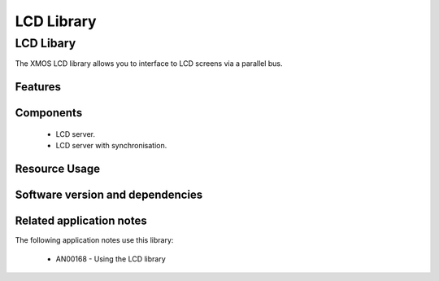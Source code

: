 LCD Library
===========

LCD Libary
-----------

The XMOS LCD library allows you to interface to LCD screens via a
parallel bus.

Features
........

.. sidebysidelist::

   * Standard component to support different types LCD displays with RGB 565,
   * Resolution of up to 800 * 480 pixels,
   * Up to 62.5 MHz pixel clock,
   * Hsync/Vsync and/or Data_Enable signal interfaces supported,
   * Configurable porch timings.

Components
...........

 * LCD server.
 * LCD server with synchronisation.
 
 
Resource Usage
..............

.. resusage::
  :widths: 6 1 4 1 1 1

  * - configuration: LCD server, 16 bit data, sync mode: DE
    - globals: out buffered port:32 lcd_rgb = XS1_PORT_16B;out port lcd_clk=XS1_PORT_1I;out port lcd_data_enabled=XS1_PORT_1L;;clock lcd_cb=XS1_CLKBLK_1;
    - locals:  streaming chan c_lcd;
    - fn: lcd_server(c_lcd,lcd_rgb,lcd_clk,lcd_data_enabled,null,null,lcd_cb,480,272,5,40,0,8,8,0,data16_port16,2);
    - pins: 18
    - ports: 2 (1-bit), 1 (16-bit)

  * - configuration: LCD server, 16 bit data, sync mode: h_sync, v_sync
    - globals: out buffered port:32 lcd_rgb = XS1_PORT_16B;out port lcd_clk=XS1_PORT_1I;out buffered port:32   lcd_h_sync=XS1_PORT_1J;out port lcd_v_sync=XS1_PORT_1K;clock lcd_cb=XS1_CLKBLK_1;
    - locals:  streaming chan c_lcd;
    - fn: lcd_server(c_lcd,lcd_rgb,lcd_clk,null,lcd_h_sync,lcd_v_sync,lcd_cb,480,272,5,40,1,8,8,1,data16_port16,2);
    - pins: 19
    - ports: 3 (1-bit), 1 (16-bit)

  * - configuration: LCD server, 16 bit data, sync mode: h_sync, v_sync, DE
    - globals: out buffered port:32 lcd_rgb = XS1_PORT_16B;out port lcd_clk=XS1_PORT_1I;out port lcd_data_enabled=XS1_PORT_1L;out buffered port:32   lcd_h_sync=XS1_PORT_1J;out port lcd_v_sync=XS1_PORT_1K;clock lcd_cb=XS1_CLKBLK_1;
    - locals:  streaming chan c_lcd;
    - fn: lcd_server(c_lcd,lcd_rgb,lcd_clk,lcd_data_enabled,lcd_h_sync,lcd_v_sync,lcd_cb,480,272,5,40,1,8,8,1,data16_port16,2);
    - pins: 20
    - ports: 4 (1-bit), 1 (16-bit)

  * - configuration: LCD server with syncronisation, 16 bit data, sync mode: DE
    - globals: out buffered port:32 lcd_rgb = XS1_PORT_16B;out port lcd_clk=XS1_PORT_1I;out port lcd_data_enabled=XS1_PORT_1L;;clock lcd_cb=XS1_CLKBLK_1;
    - locals:  streaming chan c_lcd;streaming chan c_sync;
    - fn: lcd_server_sync(c_lcd, c_sync,lcd_rgb,lcd_clk,lcd_data_enabled,null,null,lcd_cb,480,272,5,40,0,8,8,0,data16_port16,2);
    - pins: 18
    - ports: 2 (1-bit), 1 (16-bit)

  * - configuration: LCD server with syncronisation, 16 bit data, sync mode: h_sync, v_sync
    - globals: out buffered port:32 lcd_rgb = XS1_PORT_16B;out port lcd_clk=XS1_PORT_1I;out buffered port:32   lcd_h_sync=XS1_PORT_1J;out port lcd_v_sync=XS1_PORT_1K;clock lcd_cb=XS1_CLKBLK_1;
    - locals:  streaming chan c_lcd;streaming chan c_sync;
    - fn: lcd_server_sync(c_lcd,c_sync,lcd_rgb,lcd_clk,null,lcd_h_sync,lcd_v_sync,lcd_cb,480,272,5,40,1,8,8,1,data16_port16,2);
    - pins: 19
    - ports: 3 (1-bit), 1 (16-bit)

  * - configuration: LCD server with syncronisation, 16 bit data, sync mode: h_sync, v_sync, DE
    - globals: out buffered port:32 lcd_rgb = XS1_PORT_16B;out port lcd_clk=XS1_PORT_1I;out port lcd_data_enabled=XS1_PORT_1L;out buffered port:32   lcd_h_sync=XS1_PORT_1J;out port lcd_v_sync=XS1_PORT_1K;clock lcd_cb=XS1_CLKBLK_1;
    - locals:  streaming chan c_lcd; streaming chan c_sync;
    - fn: lcd_server_sync(c_lcd,c_sync,lcd_rgb,lcd_clk,lcd_data_enabled,lcd_h_sync,lcd_v_sync,lcd_cb,480,272,5,40,1,8,8,1,data16_port16,2);
    - pins: 20
    - ports: 4 (1-bit), 1 (16-bit)

Software version and dependencies
.................................

.. libdeps::

Related application notes
.........................

The following application notes use this library:

  * AN00168 - Using the LCD library

